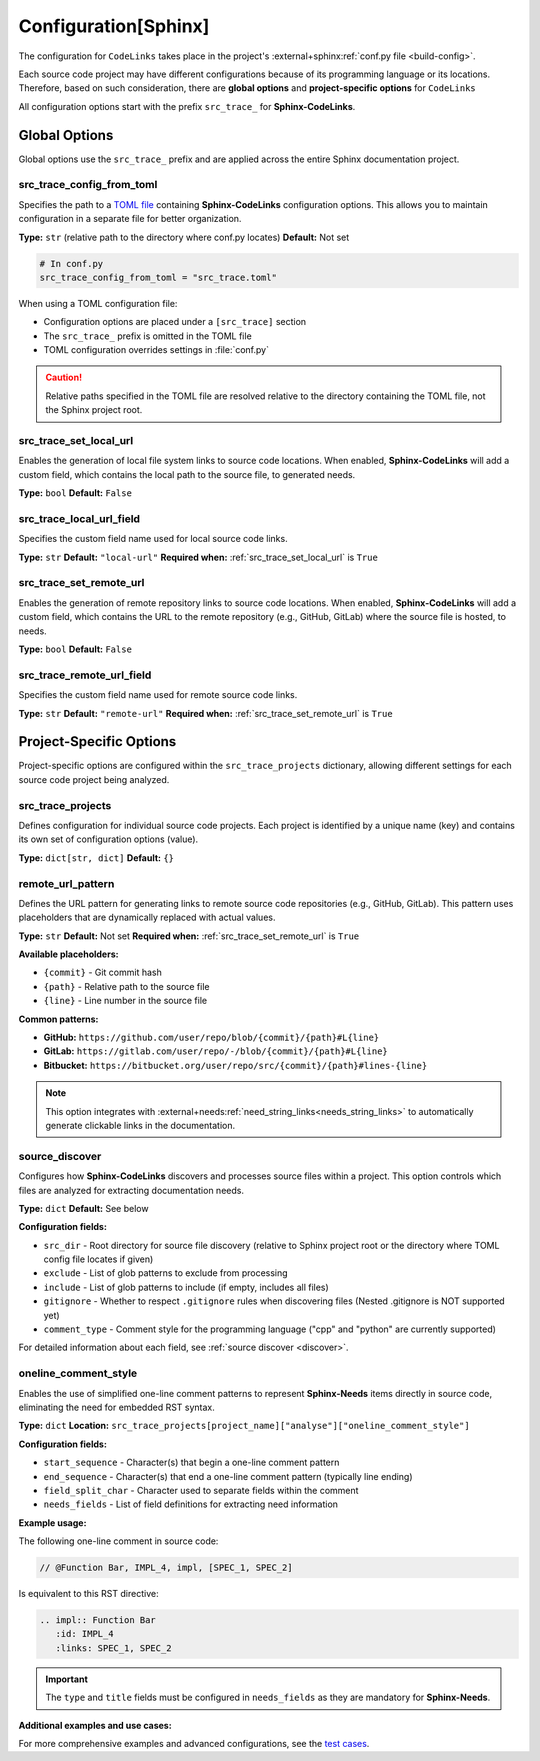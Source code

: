 .. _configuration:

Configuration[Sphinx]
=====================

The configuration for ``CodeLinks`` takes place in the project's :external+sphinx:ref:`conf.py file <build-config>`.

Each source code project may have different configurations because of its programming language or its locations.
Therefore, based on such consideration, there are **global options** and **project-specific options** for ``CodeLinks``

All configuration options start with the prefix ``src_trace_`` for **Sphinx-CodeLinks**.

Global Options
--------------

Global options use the ``src_trace_`` prefix and are applied across the entire Sphinx documentation project.

src_trace_config_from_toml
~~~~~~~~~~~~~~~~~~~~~~~~~~~

Specifies the path to a `TOML file <https://toml.io>`__ containing **Sphinx-CodeLinks** configuration options. This allows you to maintain configuration in a separate file for better organization.

**Type:** ``str`` (relative path to the directory where conf.py locates)
**Default:** Not set

.. code-block:: python

   # In conf.py
   src_trace_config_from_toml = "src_trace.toml"

When using a TOML configuration file:

- Configuration options are placed under a ``[src_trace]`` section
- The ``src_trace_`` prefix is omitted in the TOML file
- TOML configuration overrides settings in :file:`conf.py`

.. caution::
   Relative paths specified in the TOML file are resolved relative to the directory containing the TOML file, not the Sphinx project root.

.. _src_trace_set_local_url:

src_trace_set_local_url
~~~~~~~~~~~~~~~~~~~~~~~

Enables the generation of local file system links to source code locations. When enabled, **Sphinx-CodeLinks** will add a custom field, which contains the local path to the source file, to generated needs.

**Type:** ``bool``
**Default:** ``False``

.. tabs::

   .. code-tab:: python

      src_trace_set_local_url = True

   .. code-tab:: toml

      [src_trace]
      set_local_url = true

src_trace_local_url_field
~~~~~~~~~~~~~~~~~~~~~~~~~

Specifies the custom field name used for local source code links.

**Type:** ``str``
**Default:** ``"local-url"``
**Required when:** :ref:`src_trace_set_local_url` is ``True``

.. tabs::

   .. code-tab:: python

      src_trace_local_url_field = "local-url"

   .. code-tab:: toml

      [src_trace]
      local_url_field = "local-url"

.. _src_trace_set_remote_url:

src_trace_set_remote_url
~~~~~~~~~~~~~~~~~~~~~~~~

Enables the generation of remote repository links to source code locations. When enabled, **Sphinx-CodeLinks** will add a custom field, which contains the URL to the remote repository (e.g., GitHub, GitLab) where the source file is hosted, to needs.

**Type:** ``bool``
**Default:** ``False``

.. tabs::

   .. code-tab:: python

      src_trace_set_remote_url = True

   .. code-tab:: toml

      [src_trace]
      set_remote_url = true

src_trace_remote_url_field
~~~~~~~~~~~~~~~~~~~~~~~~~~

Specifies the custom field name used for remote source code links.

**Type:** ``str``
**Default:** ``"remote-url"``
**Required when:** :ref:`src_trace_set_remote_url` is ``True``

.. tabs::

   .. code-tab:: python

      src_trace_remote_url_field = "remote-url"

   .. code-tab:: toml

      [src_trace]
      remote_url_field = "remote-url"

Project-Specific Options
-------------------------

Project-specific options are configured within the ``src_trace_projects`` dictionary, allowing different settings for each source code project being analyzed.

src_trace_projects
~~~~~~~~~~~~~~~~~~

Defines configuration for individual source code projects. Each project is identified by a unique name (key) and contains its own set of configuration options (value).

**Type:** ``dict[str, dict]``
**Default:** ``{}``

.. tabs::

   .. code-tab:: python

      src_trace_projects = {
          "my_project": {
              # Project-specific options go here
          },
          "another_project": {
              # Different options for another project
          }
      }

   .. code-tab:: toml

      [src_trace.projects.my_project]
      # Configuration for "my_project"

      [src_trace.projects.another_project]
      # Configuration for "another_project"

remote_url_pattern
~~~~~~~~~~~~~~~~~~~

Defines the URL pattern for generating links to remote source code repositories (e.g., GitHub, GitLab). This pattern uses placeholders that are dynamically replaced with actual values.

**Type:** ``str``
**Default:** Not set
**Required when:** :ref:`src_trace_set_remote_url` is ``True``

**Available placeholders:**

- ``{commit}`` - Git commit hash
- ``{path}`` - Relative path to the source file
- ``{line}`` - Line number in the source file

.. tabs::

   .. code-tab:: python

      src_trace_projects = {
          "my_project": {
              "remote_url_pattern": "https://github.com/user/repo/blob/{commit}/{path}#L{line}"
          }
      }

   .. code-tab:: toml

      [src_trace.projects.my_project]
      remote_url_pattern = "https://github.com/user/repo/blob/{commit}/{path}#L{line}"

**Common patterns:**

- **GitHub:** ``https://github.com/user/repo/blob/{commit}/{path}#L{line}``
- **GitLab:** ``https://gitlab.com/user/repo/-/blob/{commit}/{path}#L{line}``
- **Bitbucket:** ``https://bitbucket.org/user/repo/src/{commit}/{path}#lines-{line}``

.. note::
   This option integrates with :external+needs:ref:`need_string_links<needs_string_links>` to automatically generate clickable links in the documentation.

source_discover
~~~~~~~~~~~~~~~

Configures how **Sphinx-CodeLinks** discovers and processes source files within a project. This option controls which files are analyzed for extracting documentation needs.

**Type:** ``dict``
**Default:** See below

.. tabs::

   .. code-tab:: python

      src_trace_projects = {
          "my_project": {
              "source_discover": {
                  "src_dir": "./",
                  "exclude": [],
                  "include": [],
                  "gitignore": True,
                  "comment_type": "cpp"
              }
          }
      }

   .. code-tab:: toml

      [src_trace.projects.my_project.source_discover]
      src_dir = "./"
      exclude = []
      include = []
      gitignore = true
      comment_type = "cpp"

**Configuration fields:**

- ``src_dir`` - Root directory for source file discovery (relative to Sphinx project root or the directory where TOML config file locates if given)
- ``exclude`` - List of glob patterns to exclude from processing
- ``include`` - List of glob patterns to include (if empty, includes all files)
- ``gitignore`` - Whether to respect ``.gitignore`` rules when discovering files (Nested .gitignore is NOT supported yet)
- ``comment_type`` - Comment style for the programming language ("cpp" and "python" are currently supported)

For detailed information about each field, see :ref:`source discover <discover>`.

.. _oneline_comment_style:

oneline_comment_style
~~~~~~~~~~~~~~~~~~~~~

Enables the use of simplified one-line comment patterns to represent **Sphinx-Needs** items directly in source code, eliminating the need for embedded RST syntax.

**Type:** ``dict``
**Location:** ``src_trace_projects[project_name]["analyse"]["oneline_comment_style"]``

.. tabs::

   .. code-tab:: python

      import os
      src_trace_projects = {
          "my_project": {
              "analyse": {
                  "oneline_comment_style": {
                      "start_sequence": "@",
                      "end_sequence": os.linesep,
                      "field_split_char": ",",
                      "needs_fields": [
                          {"name": "title"},
                          {"name": "id"},
                          {"name": "type", "default": "impl"},
                          {"name": "links", "type": "list[str]", "default": []},
                      ]
                  }
              }
          }
      }

   .. code-tab:: toml

      [src_trace.projects.my_project.analyse.oneline_comment_style]
      start_sequence = "@"
      end_sequence = "\n"  # Platform-specific line ending
      field_split_char = ","
      needs_fields = [
          { name = "title", type = "str" },
          { name = "id", type = "str" },
          { name = "type", type = "str", default = "impl" },
          { name = "links", type = "list[str]", default = [] },
      ]

**Configuration fields:**

- ``start_sequence`` - Character(s) that begin a one-line comment pattern
- ``end_sequence`` - Character(s) that end a one-line comment pattern (typically line ending)
- ``field_split_char`` - Character used to separate fields within the comment
- ``needs_fields`` - List of field definitions for extracting need information

**Example usage:**

The following one-line comment in source code:

.. code-block:: cpp

   // @Function Bar, IMPL_4, impl, [SPEC_1, SPEC_2]

Is equivalent to this RST directive:

.. code-block:: rst

   .. impl:: Function Bar
      :id: IMPL_4
      :links: SPEC_1, SPEC_2

.. important::
   The ``type`` and ``title`` fields must be configured in ``needs_fields`` as they are mandatory for **Sphinx-Needs**.

**Additional examples and use cases:**

For more comprehensive examples and advanced configurations, see the `test cases <https://github.com/useblocks/sphinx-codelinks/tree/main/tests>`__.
